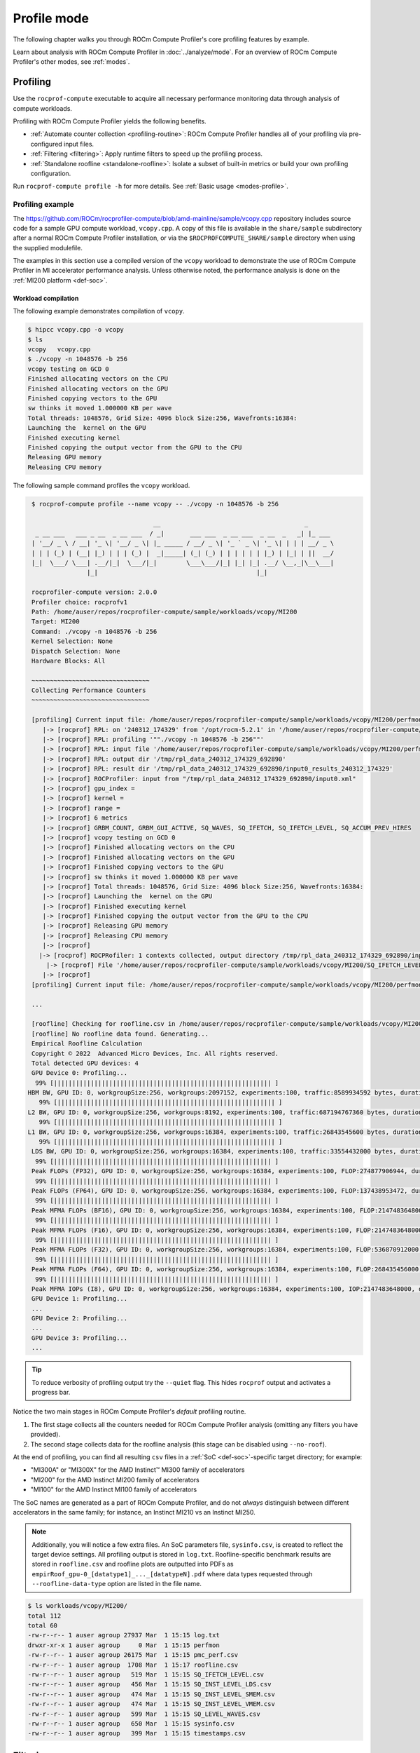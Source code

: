 .. meta::
   :description: How to use ROCm Compute Profiler's profile mode
   :keywords: ROCm Compute Profiler, ROCm, profiler, tool, Instinct, accelerator, AMD,
              profiling, profile mode

************
Profile mode
************

The following chapter walks you through ROCm Compute Profiler's core profiling features by
example.

Learn about analysis with ROCm Compute Profiler in :doc:`../analyze/mode`. For an overview of
ROCm Compute Profiler's other modes, see :ref:`modes`.

Profiling
=========

Use the ``rocprof-compute`` executable to acquire all necessary performance monitoring
data through analysis of compute workloads.

Profiling with ROCm Compute Profiler yields the following benefits.

* :ref:`Automate counter collection <profiling-routine>`: ROCm Compute Profiler handles all
  of your profiling via pre-configured input files.

* :ref:`Filtering <filtering>`: Apply runtime filters to speed up the profiling
  process.

* :ref:`Standalone roofline <standalone-roofline>`: Isolate a subset of built-in
  metrics or build your own profiling configuration.

Run ``rocprof-compute profile -h`` for more details. See
:ref:`Basic usage <modes-profile>`.

.. _profile-example:

Profiling example
-----------------

The `<https://github.com/ROCm/rocprofiler-compute/blob/amd-mainline/sample/vcopy.cpp>`__ repository
includes source code for a sample GPU compute workload, ``vcopy.cpp``. A copy of
this file is available in the ``share/sample`` subdirectory after a normal
ROCm Compute Profiler installation, or via the ``$ROCPROFCOMPUTE_SHARE/sample`` directory when
using the supplied modulefile.

The examples in this section use a compiled version of the ``vcopy`` workload to
demonstrate the use of ROCm Compute Profiler in MI accelerator performance analysis. Unless
otherwise noted, the performance analysis is done on the
:ref:`MI200 platform <def-soc>`.

Workload compilation
^^^^^^^^^^^^^^^^^^^^

The following example demonstrates compilation of ``vcopy``.

.. code-block:: shell-session

   $ hipcc vcopy.cpp -o vcopy
   $ ls
   vcopy   vcopy.cpp
   $ ./vcopy -n 1048576 -b 256
   vcopy testing on GCD 0
   Finished allocating vectors on the CPU
   Finished allocating vectors on the GPU
   Finished copying vectors to the GPU
   sw thinks it moved 1.000000 KB per wave
   Total threads: 1048576, Grid Size: 4096 block Size:256, Wavefronts:16384:
   Launching the  kernel on the GPU
   Finished executing kernel
   Finished copying the output vector from the GPU to the CPU
   Releasing GPU memory
   Releasing CPU memory

The following sample command profiles the ``vcopy`` workload.

.. code-block:: shell-session

   $ rocprof-compute profile --name vcopy -- ./vcopy -n 1048576 -b 256

                                    __                                       _
    _ __ ___   ___ _ __  _ __ ___  / _|       ___ ___  _ __ ___  _ __  _   _| |_ ___
   | '__/ _ \ / __| '_ \| '__/ _ \| |_ _____ / __/ _ \| '_ ` _ \| '_ \| | | | __/ _ \
   | | | (_) | (__| |_) | | | (_) |  _|_____| (_| (_) | | | | | | |_) | |_| | ||  __/
   |_|  \___/ \___| .__/|_|  \___/|_|        \___\___/|_| |_| |_| .__/ \__,_|\__\___|
                  |_|                                           |_|

   rocprofiler-compute version: 2.0.0
   Profiler choice: rocprofv1
   Path: /home/auser/repos/rocprofiler-compute/sample/workloads/vcopy/MI200
   Target: MI200
   Command: ./vcopy -n 1048576 -b 256
   Kernel Selection: None
   Dispatch Selection: None
   Hardware Blocks: All

   ~~~~~~~~~~~~~~~~~~~~~~~~~~~~~~~~
   Collecting Performance Counters
   ~~~~~~~~~~~~~~~~~~~~~~~~~~~~~~~~

   [profiling] Current input file: /home/auser/repos/rocprofiler-compute/sample/workloads/vcopy/MI200/perfmon/SQ_IFETCH_LEVEL.txt
      |-> [rocprof] RPL: on '240312_174329' from '/opt/rocm-5.2.1' in '/home/auser/repos/rocprofiler-compute/src/rocprof-compute'
      |-> [rocprof] RPL: profiling '""./vcopy -n 1048576 -b 256""'
      |-> [rocprof] RPL: input file '/home/auser/repos/rocprofiler-compute/sample/workloads/vcopy/MI200/perfmon/SQ_IFETCH_LEVEL.txt'
      |-> [rocprof] RPL: output dir '/tmp/rpl_data_240312_174329_692890'
      |-> [rocprof] RPL: result dir '/tmp/rpl_data_240312_174329_692890/input0_results_240312_174329'
      |-> [rocprof] ROCProfiler: input from "/tmp/rpl_data_240312_174329_692890/input0.xml"
      |-> [rocprof] gpu_index =
      |-> [rocprof] kernel =
      |-> [rocprof] range =
      |-> [rocprof] 6 metrics
      |-> [rocprof] GRBM_COUNT, GRBM_GUI_ACTIVE, SQ_WAVES, SQ_IFETCH, SQ_IFETCH_LEVEL, SQ_ACCUM_PREV_HIRES
      |-> [rocprof] vcopy testing on GCD 0
      |-> [rocprof] Finished allocating vectors on the CPU
      |-> [rocprof] Finished allocating vectors on the GPU
      |-> [rocprof] Finished copying vectors to the GPU
      |-> [rocprof] sw thinks it moved 1.000000 KB per wave
      |-> [rocprof] Total threads: 1048576, Grid Size: 4096 block Size:256, Wavefronts:16384:
      |-> [rocprof] Launching the  kernel on the GPU
      |-> [rocprof] Finished executing kernel
      |-> [rocprof] Finished copying the output vector from the GPU to the CPU
      |-> [rocprof] Releasing GPU memory
      |-> [rocprof] Releasing CPU memory
      |-> [rocprof]
     |-> [rocprof] ROCPRofiler: 1 contexts collected, output directory /tmp/rpl_data_240312_174329_692890/input0_results_240312_174329
       |-> [rocprof] File '/home/auser/repos/rocprofiler-compute/sample/workloads/vcopy/MI200/SQ_IFETCH_LEVEL.csv' is generating
      |-> [rocprof]
   [profiling] Current input file: /home/auser/repos/rocprofiler-compute/sample/workloads/vcopy/MI200/perfmon/SQ_INST_LEVEL_LDS.txt

   ...

   [roofline] Checking for roofline.csv in /home/auser/repos/rocprofiler-compute/sample/workloads/vcopy/MI200
   [roofline] No roofline data found. Generating...
   Empirical Roofline Calculation
   Copyright © 2022  Advanced Micro Devices, Inc. All rights reserved.
   Total detected GPU devices: 4
   GPU Device 0: Profiling...
    99% [||||||||||||||||||||||||||||||||||||||||||||||||||||||||||| ]
  HBM BW, GPU ID: 0, workgroupSize:256, workgroups:2097152, experiments:100, traffic:8589934592 bytes, duration:6.2 ms, mean:1388.0 GB/sec, stdev=3.1 GB/sec
     99% [||||||||||||||||||||||||||||||||||||||||||||||||||||||||||| ]
  L2 BW, GPU ID: 0, workgroupSize:256, workgroups:8192, experiments:100, traffic:687194767360 bytes, duration:136.5 ms, mean:5020.8 GB/sec, stdev=16.5 GB/sec
     99% [||||||||||||||||||||||||||||||||||||||||||||||||||||||||||| ]
  L1 BW, GPU ID: 0, workgroupSize:256, workgroups:16384, experiments:100, traffic:26843545600 bytes, duration:2.9 ms, mean:9229.5 GB/sec, stdev=2.9 GB/sec
     99% [||||||||||||||||||||||||||||||||||||||||||||||||||||||||||| ]
   LDS BW, GPU ID: 0, workgroupSize:256, workgroups:16384, experiments:100, traffic:33554432000 bytes, duration:1.9 ms, mean:17645.6 GB/sec, stdev=20.1 GB/sec
    99% [||||||||||||||||||||||||||||||||||||||||||||||||||||||||||| ]
   Peak FLOPs (FP32), GPU ID: 0, workgroupSize:256, workgroups:16384, experiments:100, FLOP:274877906944, duration:13.078 ms, mean:20986.9 GFLOPS, stdev=310.8 GFLOPS
    99% [||||||||||||||||||||||||||||||||||||||||||||||||||||||||||| ]
   Peak FLOPs (FP64), GPU ID: 0, workgroupSize:256, workgroups:16384, experiments:100, FLOP:137438953472, duration:6.7 ms, mean:20408.029297.1 GFLOPS, stdev=2.7 GFLOPS
    99% [||||||||||||||||||||||||||||||||||||||||||||||||||||||||||| ]
   Peak MFMA FLOPs (BF16), GPU ID: 0, workgroupSize:256, workgroups:16384, experiments:100, FLOP:2147483648000, duration:12.6 ms, mean:170280.0 GFLOPS, stdev=22.3 GFLOPS
    99% [||||||||||||||||||||||||||||||||||||||||||||||||||||||||||| ]
   Peak MFMA FLOPs (F16), GPU ID: 0, workgroupSize:256, workgroups:16384, experiments:100, FLOP:2147483648000, duration:13.0 ms, mean:164733.6 GFLOPS, stdev=24.3 GFLOPS
    99% [||||||||||||||||||||||||||||||||||||||||||||||||||||||||||| ]
   Peak MFMA FLOPs (F32), GPU ID: 0, workgroupSize:256, workgroups:16384, experiments:100, FLOP:536870912000, duration:13.0 ms, mean:41399.6 GFLOPS, stdev=4.1 GFLOPS
    99% [||||||||||||||||||||||||||||||||||||||||||||||||||||||||||| ]
   Peak MFMA FLOPs (F64), GPU ID: 0, workgroupSize:256, workgroups:16384, experiments:100, FLOP:268435456000, duration:6.5 ms, mean:41379.2 GFLOPS, stdev=4.4 GFLOPS
    99% [||||||||||||||||||||||||||||||||||||||||||||||||||||||||||| ]
   Peak MFMA IOPs (I8), GPU ID: 0, workgroupSize:256, workgroups:16384, experiments:100, IOP:2147483648000, duration:12.9 ms, mean:166281.9 GOPS, stdev=2495.9 GOPS
   GPU Device 1: Profiling...
   ...
   GPU Device 2: Profiling...
   ...
   GPU Device 3: Profiling...
   ...

.. tip::

   To reduce verbosity of profiling output try the ``--quiet`` flag. This hides
   ``rocprof`` output and activates a progress bar.

.. _profiling-routine:

Notice the two main stages in ROCm Compute Profiler's *default* profiling routine.

1. The first stage collects all the counters needed for ROCm Compute Profiler analysis
   (omitting any filters you have provided).

2. The second stage collects data for the roofline analysis (this stage can be
   disabled using ``--no-roof``).

At the end of profiling, you can find all resulting ``csv`` files in a
:ref:`SoC <def-soc>`-specific target directory; for
example:

* "MI300A" or "MI300X" for the AMD Instinct™ MI300 family of accelerators
* "MI200" for the AMD Instinct MI200 family of accelerators
* "MI100" for the AMD Instinct MI100 family of accelerators

The SoC names are generated as a part of ROCm Compute Profiler, and do not *always*
distinguish between different accelerators in the same family; for instance,
an Instinct MI210 vs an Instinct MI250.

.. note::

   Additionally, you will notice a few extra files. An SoC parameters file,
   ``sysinfo.csv``, is created to reflect the target device settings. All
   profiling output is stored in ``log.txt``. Roofline-specific benchmark
   results are stored in ``roofline.csv`` and roofline plots are outputted into PDFs as
   ``empirRoof_gpu-0_[datatype1]_..._[datatypeN].pdf`` where data types requested through
   ``--roofline-data-type`` option are listed in the file name.

.. code-block:: shell-session

   $ ls workloads/vcopy/MI200/
   total 112
   total 60
   -rw-r--r-- 1 auser agroup 27937 Mar  1 15:15 log.txt
   drwxr-xr-x 1 auser agroup     0 Mar  1 15:15 perfmon
   -rw-r--r-- 1 auser agroup 26175 Mar  1 15:15 pmc_perf.csv
   -rw-r--r-- 1 auser agroup  1708 Mar  1 15:17 roofline.csv
   -rw-r--r-- 1 auser agroup   519 Mar  1 15:15 SQ_IFETCH_LEVEL.csv
   -rw-r--r-- 1 auser agroup   456 Mar  1 15:15 SQ_INST_LEVEL_LDS.csv
   -rw-r--r-- 1 auser agroup   474 Mar  1 15:15 SQ_INST_LEVEL_SMEM.csv
   -rw-r--r-- 1 auser agroup   474 Mar  1 15:15 SQ_INST_LEVEL_VMEM.csv
   -rw-r--r-- 1 auser agroup   599 Mar  1 15:15 SQ_LEVEL_WAVES.csv
   -rw-r--r-- 1 auser agroup   650 Mar  1 15:15 sysinfo.csv
   -rw-r--r-- 1 auser agroup   399 Mar  1 15:15 timestamps.csv

.. _filtering:

Filtering
=========

To reduce profiling time and the counters collected, you should use profiling
filters. Profiling filters and their functionality depend on the underlying
profiler being used. While ROCm Compute Profiler is profiler-agnostic, this following is a
detailed description of profiling filters available when using ROCm Compute Profiler with
:doc:`ROCProfiler <rocprofiler:index>`.

Filtering options
-----------------

``-b``, ``--block <block-name>``
   Allows system profiling on one or more selected analysis report blocks to speed
   up the profiling process. See :ref:`profiling-hw-component-filtering`.

``-k``, ``--kernel <kernel-substr>``
   Allows for kernel filtering. Usage is equivalent with the current ``rocprof``
   utility. See :ref:`profiling-kernel-filtering`.

``-d``, ``--dispatch <dispatch-id>``
   Allows for dispatch ID filtering. Usage is equivalent with the current
   ``rocprof`` utility. See :ref:`profiling-dispatch-filtering`.

.. tip::

   Be cautious when combining different profiling filters in the same call.
   Conflicting filters may result in error.

   For example, filtering a dispatch, but that dispatch doesn't match your
   kernel name filter.

.. _profiling-hw-component-filtering:

Analysis report block filtering
^^^^^^^^^^^^^^^^^^^^^^^^^^^^^^^^

You can profile specific hardware report blocks to speed up the profiling process.
In ROCm Compute Profiler, the term analysis report block refers to a section of the
analysis report which focuses on metrics associated with a hardware component or
a group of hardware components. All profiling results are accumulated in the same
target directory without overwriting those for other hardware components.
This enables incremental profiling and analysis.

The following example only gathers hardware counters used to calculate metrics
for ``Compute Unit - Instruction Mix`` (block 10) and ``Wavefront Launch Statistics``
(block 7) sections of the analysis report, while skipping over all other hardware counters.

.. code-block:: shell-session

   $ rocprof-compute profile --name vcopy -b 10 7 -- ./vcopy -n 1048576 -b 256

                                    __                                       _
    _ __ ___   ___ _ __  _ __ ___  / _|       ___ ___  _ __ ___  _ __  _   _| |_ ___
   | '__/ _ \ / __| '_ \| '__/ _ \| |_ _____ / __/ _ \| '_ ` _ \| '_ \| | | | __/ _ \
   | | | (_) | (__| |_) | | | (_) |  _|_____| (_| (_) | | | | | | |_) | |_| | ||  __/
   |_|  \___/ \___| .__/|_|  \___/|_|        \___\___/|_| |_| |_| .__/ \__,_|\__\___|
                  |_|                                           |_|

   rocprofiler-compute version: 2.0.0
   Profiler choice: rocprofv1
   Path: /home/auser/repos/rocprofiler-compute/sample/workloads/vcopy/MI200
   Target: MI200
   Command: ./vcopy -n 1048576 -b 256
   Kernel Selection: None
   Dispatch Selection: None
   Hardware Blocks: []
   Report Sections: ['10', '7']

   ~~~~~~~~~~~~~~~~~~~~~~~~~~~~~~~~
   Collecting Performance Counters
   ~~~~~~~~~~~~~~~~~~~~~~~~~~~~~~~~
   ...


To see a list of available hardware report blocks, use the ``--list-metrics`` option.

.. code-block:: shell-session

   $ rocprof-compute profile --list-metrics

                                    __                                       _
    _ __ ___   ___ _ __  _ __ ___  / _|       ___ ___  _ __ ___  _ __  _   _| |_ ___
   | '__/ _ \ / __| '_ \| '__/ _ \| |_ _____ / __/ _ \| '_ ` _ \| '_ \| | | | __/ _ \
   | | | (_) | (__| |_) | | | (_) |  _|_____| (_| (_) | | | | | | |_) | |_| | ||  __/
   |_|  \___/ \___| .__/|_|  \___/|_|        \___\___/|_| |_| |_| .__/ \__,_|\__\___|
                  |_|                                           |_|

   0 -> Top Stats
   1 -> System Info
   2 -> System Speed-of-Light
         2.1 -> Speed-of-Light
                  2.1.0 -> VALU FLOPs
                  2.1.1 -> VALU IOPs
                  2.1.2 -> MFMA FLOPs (F8)
   ...
   5 -> Command Processor (CPC/CPF)
         5.1 -> Command Processor Fetcher
                  5.1.0 -> CPF Utilization
                  5.1.1 -> CPF Stall
                  5.1.2 -> CPF-L2 Utilization
         5.2 -> Packet Processor
                  5.2.0 -> CPC Utilization
                  5.2.1 -> CPC Stall Rate
                  5.2.5 -> CPC-UTCL1 Stall
   ...
   6 -> Workgroup Manager (SPI)
         6.1 -> Workgroup Manager Utilizations
                  6.1.0 -> Accelerator Utilization
                  6.1.1 -> Scheduler-Pipe Utilization
                  6.1.2 -> Workgroup Manager Utilization



.. _profiling-kernel-filtering:

Kernel filtering
^^^^^^^^^^^^^^^^

Kernel filtering is based on the name of the kernels you want to isolate. Use a
kernel name substring list to isolate desired kernels.

The following example demonstrates profiling isolating the kernel matching
substring ``vecCopy``.

.. code-block:: shell-session

   $ rocprof-compute profile --name vcopy -k vecCopy -- ./vcopy -n 1048576 -b 256

                                    __                                       _
    _ __ ___   ___ _ __  _ __ ___  / _|       ___ ___  _ __ ___  _ __  _   _| |_ ___
   | '__/ _ \ / __| '_ \| '__/ _ \| |_ _____ / __/ _ \| '_ ` _ \| '_ \| | | | __/ _ \
   | | | (_) | (__| |_) | | | (_) |  _|_____| (_| (_) | | | | | | |_) | |_| | ||  __/
   |_|  \___/ \___| .__/|_|  \___/|_|        \___\___/|_| |_| |_| .__/ \__,_|\__\___|
                  |_|                                           |_|

   rocprofiler-compute version: 2.0.0
   Profiler choice: rocprofv1
   Path: /home/auser/repos/rocprofiler-compute/sample/workloads/vcopy/MI200
   Target: MI200
   Command: ./vcopy -n 1048576 -b 256
   Kernel Selection: ['vecCopy']
   Dispatch Selection: None
   Hardware Blocks: All

   ~~~~~~~~~~~~~~~~~~~~~~~~~~~~~~~~
   Collecting Performance Counters
   ~~~~~~~~~~~~~~~~~~~~~~~~~~~~~~~~
   ...

.. _profiling-dispatch-filtering:

Dispatch filtering
^^^^^^^^^^^^^^^^^^

Dispatch filtering is based on the *global* dispatch index of kernels in a run.

The following example profiles only the first kernel dispatch in the execution
of the application (note zero-based indexing).

.. code-block:: shell-session

   $ rocprof-compute profile --name vcopy -d 0 -- ./vcopy -n 1048576 -b 256

                                    __                                       _
    _ __ ___   ___ _ __  _ __ ___  / _|       ___ ___  _ __ ___  _ __  _   _| |_ ___
   | '__/ _ \ / __| '_ \| '__/ _ \| |_ _____ / __/ _ \| '_ ` _ \| '_ \| | | | __/ _ \
   | | | (_) | (__| |_) | | | (_) |  _|_____| (_| (_) | | | | | | |_) | |_| | ||  __/
   |_|  \___/ \___| .__/|_|  \___/|_|        \___\___/|_| |_| |_| .__/ \__,_|\__\___|
                  |_|                                           |_|

   rocprofiler-compute version: 2.0.0
   Profiler choice: rocprofv1
   Path: /home/auser/repos/rocprofiler-compute/sample/workloads/vcopy/MI200
   Target: MI200
   Command: ./vcopy -n 1048576 -b 256
   Kernel Selection: None
   Dispatch Selection: ['0']
   Hardware Blocks: All

   ~~~~~~~~~~~~~~~~~~~~~~~~~~~~~~~~
   Collecting Performance Counters
   ~~~~~~~~~~~~~~~~~~~~~~~~~~~~~~~~
   ...

.. _standalone-roofline:

Standalone roofline
===================

If you are only interested in generating roofline analysis data try using
``--roof-only``. This will only collect counters relevant to roofline, as well
as generate a standalone ``.pdf`` output of your roofline plot.

Roofline options
----------------

``--sort <desired_sort>``
   Allows you to specify whether you would like to overlay top kernel or top
   dispatch data in your roofline plot.

``-m``, ``--mem-level <cache_level>``
   Allows you to specify specific levels of cache to include in your roofline
   plot.

``--device <gpu_id>``
   Allows you to specify a device ID to collect performance data from when
   running a roofline benchmark on your system.

``--roofline-data-type <datatype>``
   Allows you to specify data types that you want plotted in the roofline PDF output(s). Selecting more than one data type will overlay the results onto the same plot. Default: FP32

.. note::

  For more information on data types supported based on the GPU architecture, see :doc:`../../conceptual/performance-model`

To distinguish different kernels in your ``.pdf`` roofline plot use
``--kernel-names``. This will give each kernel a unique marker identifiable from
the plot's key.


Roofline only
-------------

The following example demonstrates profiling roofline data only:

.. code-block:: shell-session

   $ rocprof-compute profile --name vcopy --roof-only -- ./vcopy -n 1048576 -b 256

   ...
   [roofline] Checking for roofline.csv in /home/auser/repos/rocprofiler-compute/sample/workloads/vcopy/MI200
   [roofline] No roofline data found. Generating...
   Checking for roofline.csv in /home/auser/repos/rocprofiler-compute/sample/workloads/vcopy/MI200
   Empirical Roofline Calculation
   Copyright © 2022  Advanced Micro Devices, Inc. All rights reserved.
   Total detected GPU devices: 4
   GPU Device 0: Profiling...
    99% [||||||||||||||||||||||||||||||||||||||||||||||||||||||||||| ]
    ...
   Empirical Roofline PDFs saved!

An inspection of our workload output folder shows ``.pdf`` plots were generated
successfully.

.. code-block:: shell-session

   $ ls workloads/vcopy/MI200/
   total 48
   -rw-r--r-- 1 auser agroup 13331 Mar  1 16:05 empirRoof_gpu-0_FP32.pdf
   drwxr-xr-x 1 auser agroup     0 Mar  1 16:03 perfmon
   -rw-r--r-- 1 auser agroup  1101 Mar  1 16:03 pmc_perf.csv
   -rw-r--r-- 1 auser agroup  1715 Mar  1 16:05 roofline.csv
   -rw-r--r-- 1 auser agroup   650 Mar  1 16:03 sysinfo.csv
   -rw-r--r-- 1 auser agroup   399 Mar  1 16:03 timestamps.csv

.. note::

   * ROCm Compute Profiler currently captures roofline profiling for all data types, and you can reduce the clutter in the PDF outputs by filtering the data type(s). Selecting multiple data types will overlay the results into the same PDF. To generate results in separate PDFs for each data type from the same workload run, you can re-run the profiling command with each data type as long as the ``roofline.csv`` file still exists in the workload folder.
   * Roofline feature is currently not enabled on AMD Instinct MI350.

The following image is a sample ``empirRoof_gpu-0_FP32.pdf`` roofline
plot.

.. image:: ../../data/profile/sample-roof-plot.jpg
   :align: center
   :alt: Sample ROCm Compute Profiler roofline output
   :width: 800
